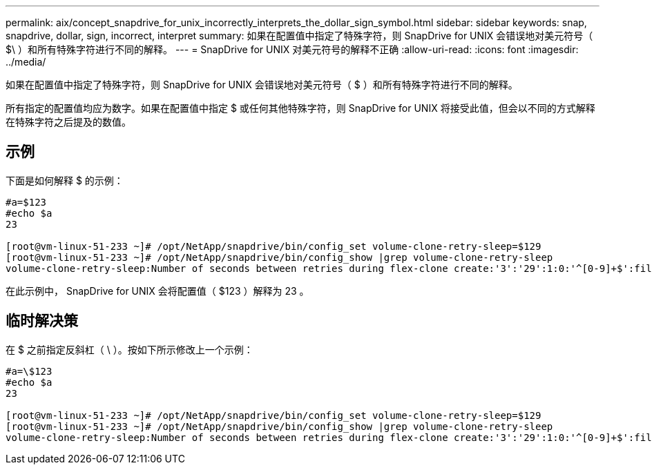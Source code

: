 ---
permalink: aix/concept_snapdrive_for_unix_incorrectly_interprets_the_dollar_sign_symbol.html 
sidebar: sidebar 
keywords: snap, snapdrive, dollar, sign, incorrect, interpret 
summary: 如果在配置值中指定了特殊字符，则 SnapDrive for UNIX 会错误地对美元符号（ $\ ）和所有特殊字符进行不同的解释。 
---
= SnapDrive for UNIX 对美元符号的解释不正确
:allow-uri-read: 
:icons: font
:imagesdir: ../media/


[role="lead"]
如果在配置值中指定了特殊字符，则 SnapDrive for UNIX 会错误地对美元符号（ $ ）和所有特殊字符进行不同的解释。

所有指定的配置值均应为数字。如果在配置值中指定 $ 或任何其他特殊字符，则 SnapDrive for UNIX 将接受此值，但会以不同的方式解释在特殊字符之后提及的数值。



== 示例

下面是如何解释 $ 的示例：

[listing]
----
#a=$123
#echo $a
23

[root@vm-linux-51-233 ~]# /opt/NetApp/snapdrive/bin/config_set volume-clone-retry-sleep=$129
[root@vm-linux-51-233 ~]# /opt/NetApp/snapdrive/bin/config_show |grep volume-clone-retry-sleep
volume-clone-retry-sleep:Number of seconds between retries during flex-clone create:'3':'29':1:0:'^[0-9]+$':filer
----
在此示例中， SnapDrive for UNIX 会将配置值（ $123 ）解释为 23 。



== 临时解决策

在 $ 之前指定反斜杠（ \ ）。按如下所示修改上一个示例：

[listing]
----
#a=\$123
#echo $a
23

[root@vm-linux-51-233 ~]# /opt/NetApp/snapdrive/bin/config_set volume-clone-retry-sleep=$129
[root@vm-linux-51-233 ~]# /opt/NetApp/snapdrive/bin/config_show |grep volume-clone-retry-sleep
volume-clone-retry-sleep:Number of seconds between retries during flex-clone create:'3':'29':1:0:'^[0-9]+$':filer
----
